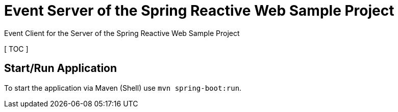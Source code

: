 = Event Server of the Spring Reactive Web Sample Project

Event Client for the Server of the Spring Reactive Web Sample Project

[ TOC ]

== Start/Run Application

To start the application via Maven (Shell) use `mvn spring-boot:run`.
